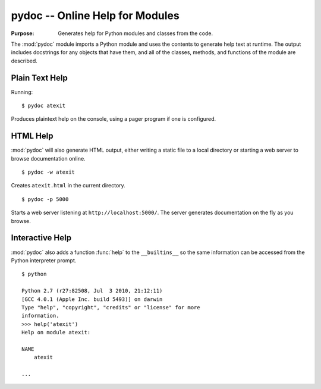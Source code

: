 ==================================
 pydoc -- Online Help for Modules
==================================

.. module:: pydoc
    :synopsis: Online help for modules

:Purpose: Generates help for Python modules and classes from the code.

The :mod:`pydoc` module imports a Python module and uses the contents
to generate help text at runtime. The output includes docstrings for
any objects that have them, and all of the classes, methods, and
functions of the module are described.

Plain Text Help
===============

Running::

    $ pydoc atexit

Produces plaintext help on the console, using a pager program if one
is configured.

HTML Help
=========

:mod:`pydoc` will also generate HTML output, either writing a static
file to a local directory or starting a web server to browse
documentation online.

::

    $ pydoc -w atexit

Creates ``atexit.html`` in the current directory.

::

    $ pydoc -p 5000

Starts a web server listening at ``http://localhost:5000/``. The server
generates documentation on the fly as you browse.

Interactive Help
================

:mod:`pydoc` also adds a function :func:`help` to the ``__builtins__``
so the same information can be accessed from the Python interpreter
prompt.

::

    $ python
        
    Python 2.7 (r27:82508, Jul  3 2010, 21:12:11) 
    [GCC 4.0.1 (Apple Inc. build 5493)] on darwin
    Type "help", "copyright", "credits" or "license" for more 
    information.
    >>> help('atexit')
    Help on module atexit:
    
    NAME
        atexit

    ...    

.. seealso::

    `pydoc <http://docs.python.org/library/pydoc.html>`_
        The standard library documentation for this module.

    :mod:`inspect`
        The ``inspect`` module can be used to retrieve the docstrings
        for an object programmatically.
